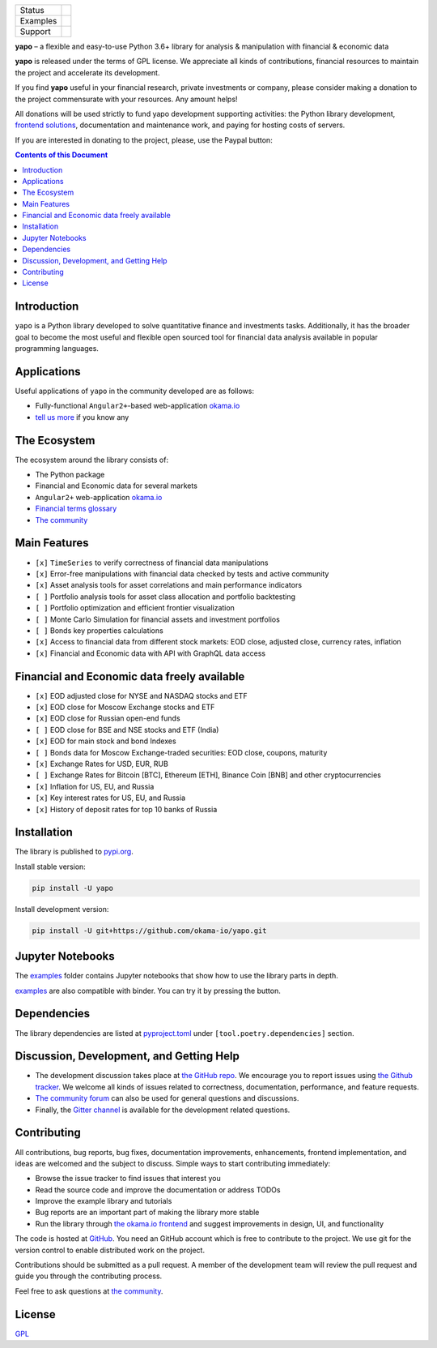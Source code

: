 +----------+----------------------------------------+
| Status   | |Travis|_ |Gitter|_ |Pepy|_ |Codecov|_ |
+----------+----------------------------------------+
| Examples | |Binder|_                              |
+----------+----------------------------------------+
| Support  | |Donate|_                              |
+----------+----------------------------------------+

.. |Travis| image:: https://travis-ci.org/okama-io/yapo.svg?branch=master
.. _Travis: https://travis-ci.org/okama-io/yapo

.. |Gitter| image:: https://badges.gitter.im/okama-io/community.svg
.. _Gitter: https://gitter.im/okama-io/community

.. |Pepy| image:: https://pepy.tech/badge/yapo
.. _Pepy: https://pepy.tech/badge/yapo

.. |Codecov| image:: https://codecov.io/gh/okama-io/yapo/branch/master/graph/badge.svg
.. _Codecov: https://codecov.io/gh/okama-io/yapo

.. |Binder| image:: https://mybinder.org/badge_logo.svg
.. _Binder: https://mybinder.org/v2/gh/okama-io/yapo/master?filepath=examples

.. |Donate| image:: https://img.shields.io/badge/Donate-PayPal-green.svg
.. _Donate: https://www.paypal.com/cgi-bin/webscr?cmd=_donations&business=SC8RT7A7FT5HC&currency_code=USD&source=url

**yapo** |--| a flexible and easy-to-use Python 3.6+ library for analysis &
manipulation with financial & economic data

**yapo** is released under the terms of GPL license. We appreciate all kinds of
contributions, financial resources to maintain the project and accelerate its
development.

If you find **yapo** useful in your financial research, private investments or
company, please consider making a donation to the project commensurate with
your resources. Any amount helps!

All donations will be used strictly to fund yapo development supporting
activities: the Python library development, `frontend solutions <okama.io_>`_,
documentation and maintenance work, and paying for hosting costs of servers.

If you are interested in donating to the project, please, use the Paypal
button: |Donate|_

.. contents:: Contents of this Document

Introduction
============

``yapo`` is a Python library developed to solve quantitative finance and
investments tasks. Additionally, it has the broader goal to become the most
useful and flexible open sourced tool for financial data analysis available in
popular programming languages.

Applications
============

Useful applications of ``yapo`` in the community developed are as follows:

* Fully-functional ``Angular2+``-based web-application `okama.io`_
* `tell us more <okama-discourse_>`_ if you know any

The Ecosystem
=============

The ecosystem around the library consists of:

* The Python package
* Financial and Economic data for several markets
* ``Angular2+`` web-application `okama.io`_
* `Financial terms glossary <okama-glossary_>`_
* `The community <okama-discourse_>`_

Main Features
=============

* ``[x]`` ``TimeSeries`` to verify correctness of financial data manipulations
* ``[x]`` Error-free manipulations with financial data checked by tests and active community
* ``[x]`` Asset analysis tools for asset correlations and main performance indicators
* ``[ ]`` Portfolio analysis tools for asset class allocation and portfolio backtesting
* ``[ ]`` Portfolio optimization and efficient frontier visualization
* ``[ ]`` Monte Carlo Simulation for financial assets and investment portfolios
* ``[ ]`` Bonds key properties calculations
* ``[x]`` Access to financial data from different stock markets: EOD close, adjusted close, currency rates, inflation
* ``[x]`` Financial and Economic data with API with GraphQL data access

Financial and Economic data freely available
============================================
* ``[x]`` EOD adjusted close for NYSE and NASDAQ stocks and ETF
* ``[x]`` EOD close for Moscow Exchange stocks and ETF
* ``[x]`` EOD close for Russian open-end funds
* ``[ ]`` EOD close for BSE and NSE stocks and ETF (India)
* ``[x]`` EOD for main stock and bond Indexes
* ``[ ]`` Bonds data for Moscow Exchange-traded securities: EOD close, coupons, maturity
* ``[x]`` Exchange Rates for USD, EUR, RUB
* ``[ ]`` Exchange Rates for Bitcoin [BTC], Ethereum [ETH], Binance Coin [BNB] and other cryptocurrencies
* ``[x]`` Inflation for US, EU, and Russia
* ``[x]`` Key interest rates for US, EU, and Russia
* ``[x]`` History of deposit rates for top 10 banks of Russia

Installation
============

The library is published to `pypi.org <https://pypi.org/project/yapo/>`_.

Install stable version:

.. code :: bash

    pip install -U yapo


Install development version:

.. code :: bash

    pip install -U git+https://github.com/okama-io/yapo.git


Jupyter Notebooks
=================

The `examples <https://github.com/okama-io/yapo/tree/master/examples>`_ folder contains Jupyter notebooks
that show how to use the library parts in depth.

`examples <https://github.com/okama-io/yapo/tree/master/examples>`_ are also compatible with
binder. You can try it by pressing the |Binder|_ button.

Dependencies
============

The library dependencies are listed at
`pyproject.toml <https://github.com/okama-io/yapo/blob/master/pyproject.toml>`_ under
``[tool.poetry.dependencies]`` section.

Discussion, Development, and Getting Help
=========================================

- The development discussion takes place at `the GitHub repo
  <yapo-github-issues_>`_. We encourage you to report issues using `the Github
  tracker <yapo-github-issues_>`_. We welcome all kinds of issues related to
  correctness, documentation, performance, and feature requests.
- `The community forum <okama-discourse_>`_ can also be used for general
  questions and discussions.
- Finally, the `Gitter channel <Gitter_>`_ is available for the development
  related questions.

Contributing
============

All contributions, bug reports, bug fixes, documentation improvements,
enhancements, frontend implementation, and ideas are welcomed and the subject
to discuss. Simple ways to start contributing immediately:

- Browse the issue tracker to find issues that interest you
- Read the source code and improve the documentation or address TODOs
- Improve the example library and tutorials
- Bug reports are an important part of making the library more stable
- Run the library through `the okama.io frontend <okama.io_>`_ and suggest
  improvements in design, UI, and functionality

The code is hosted at `GitHub <yapo-github_>`_. You need an GitHub account
which is free to contribute to the project. We use git for the version control
to enable distributed work on the project.

Contributions should be submitted as a pull request. A member of the
development team will review the pull request and guide you through the
contributing process.

Feel free to ask questions at `the community <okama-discourse_>`_.

License
=======

`GPL <license_>`_

.. |--| unicode:: U+2013
.. _okama.io: https://okama.io/
.. _okama-glossary: https://okama.io/#/glossary
.. _okama-discourse: http://community.okama.io
.. _yapo-github: https://github.com/okama-io/yapo
.. _yapo-github-issues: https://github.com/okama-io/yapo/issues
.. _license: https://github.com/okama-io/yapo/blob/master/LICENSE
